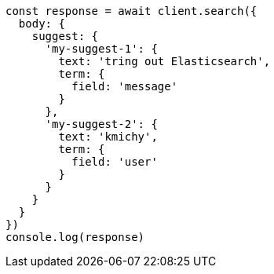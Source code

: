// This file is autogenerated, DO NOT EDIT
// Use `node scripts/generate-docs-examples.js` to generate the docs examples

[source, js]
----
const response = await client.search({
  body: {
    suggest: {
      'my-suggest-1': {
        text: 'tring out Elasticsearch',
        term: {
          field: 'message'
        }
      },
      'my-suggest-2': {
        text: 'kmichy',
        term: {
          field: 'user'
        }
      }
    }
  }
})
console.log(response)
----

